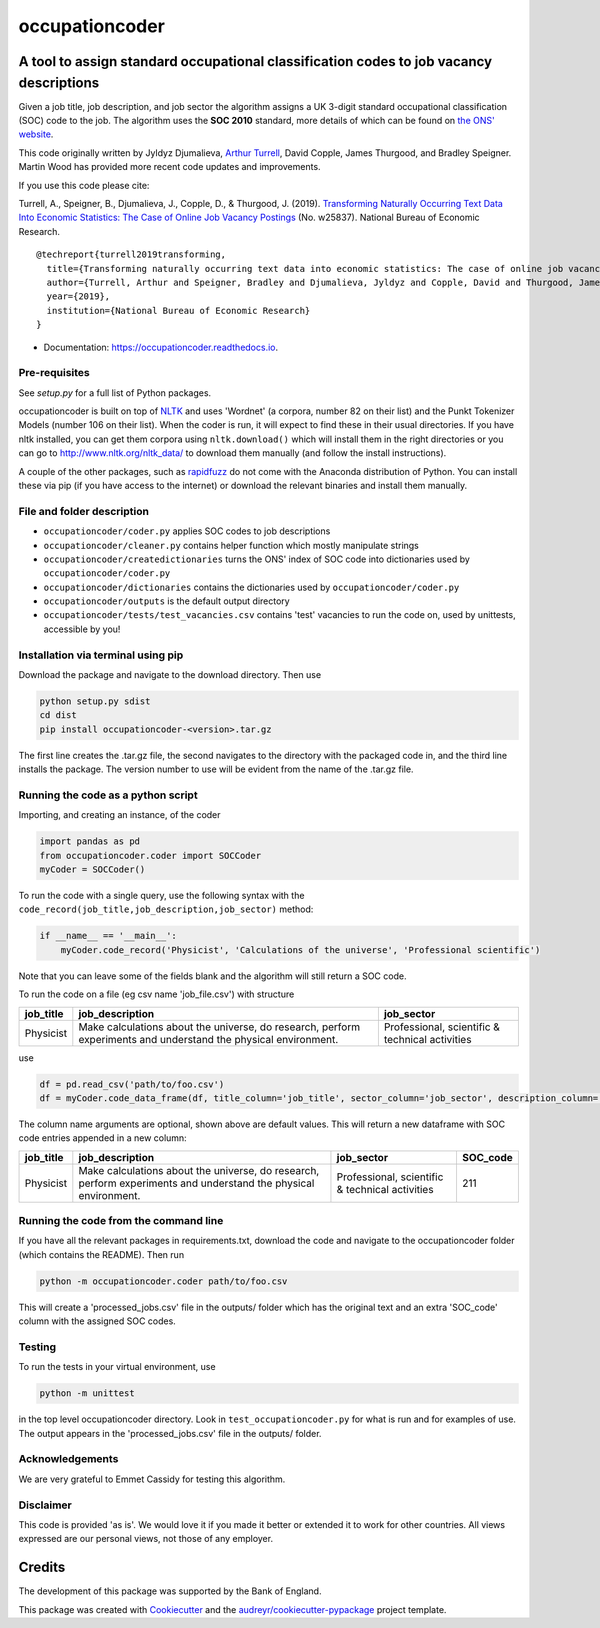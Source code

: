 ===============
occupationcoder
===============



.. image:: https://img.shields.io/pypi/v/occupationcoder.svg
        :target: https://pypi.python.org/pypi/occupationcoder

.. image:: https://img.shields.io/travis/aeturrell/occupationcoder.svg
        :target: https://travis-ci.com/aeturrell/occupationcoder

.. image:: https://readthedocs.org/projects/occupationcoder/badge/?version=latest
        :target: https://occupationcoder.readthedocs.io/en/latest/?version=latest
        :alt: Documentation Status


A tool to assign standard occupational classification codes to job vacancy descriptions
---------------------------------------------------------------------------------------

Given a job title, job description, and job sector the algorithm assigns
a UK 3-digit standard occupational classification (SOC) code to the job.
The algorithm uses the **SOC 2010** standard, more details of which can
be found on `the ONS'
website <https://www.ons.gov.uk/methodology/classificationsandstandards/standardoccupationalclassificationsoc/soc2010>`__.

This code originally written by Jyldyz Djumalieva, `Arthur
Turrell <http://aeturrell.github.io/home>`__, David Copple, James
Thurgood, and Bradley Speigner. Martin Wood has provided more recent code updates and improvements.

If you use this code please cite:

Turrell, A., Speigner, B., Djumalieva, J., Copple, D., & Thurgood, J.
(2019). `Transforming Naturally Occurring Text Data Into Economic
Statistics: The Case of Online Job Vacancy
Postings <https://www.nber.org/papers/w25837>`__ (No. w25837). National
Bureau of Economic Research.

::

    @techreport{turrell2019transforming,
      title={Transforming naturally occurring text data into economic statistics: The case of online job vacancy postings},
      author={Turrell, Arthur and Speigner, Bradley and Djumalieva, Jyldyz and Copple, David and Thurgood, James},
      year={2019},
      institution={National Bureau of Economic Research}
    }

* Documentation: https://occupationcoder.readthedocs.io.

Pre-requisites
~~~~~~~~~~~~~~

See `setup.py` for a full list of Python packages.

occupationcoder is built on top of `NLTK <http://www.nltk.org/>`__ and
uses 'Wordnet' (a corpora, number 82 on their list) and the Punkt
Tokenizer Models (number 106 on their list). When the coder is run, it
will expect to find these in their usual directories. If you have nltk
installed, you can get them corpora using ``nltk.download()`` which will
install them in the right directories or you can go to
`http://www.nltk.org/nltk_data/ <http://www.nltk.org/nltk_data/>`__ to
download them manually (and follow the install instructions).

A couple of the other packages, such as
`rapidfuzz <https://pypi.org/project/rapidfuzz/>`__ do not come
with the Anaconda distribution of Python. You can install these via pip
(if you have access to the internet) or download the relevant binaries
and install them manually.

File and folder description
~~~~~~~~~~~~~~~~~~~~~~~~~~~

-  ``occupationcoder/coder.py`` applies SOC codes to job descriptions
-  ``occupationcoder/cleaner.py`` contains helper function which mostly
   manipulate strings
-  ``occupationcoder/createdictionaries`` turns the ONS' index of SOC
   code into dictionaries used by ``occupationcoder/coder.py``
-  ``occupationcoder/dictionaries`` contains the dictionaries used by
   ``occupationcoder/coder.py``
-  ``occupationcoder/outputs`` is the default output directory
-  ``occupationcoder/tests/test_vacancies.csv`` contains 'test' vacancies 
   to run the code on, used by unittests, accessible by you!

Installation via terminal using pip
~~~~~~~~~~~~~~~~~~~~~~~~~~~~~~~~~~~

Download the package and navigate to the download directory. Then use

.. code-block:: shell

    python setup.py sdist
    cd dist
    pip install occupationcoder-<version>.tar.gz

The first line creates the .tar.gz file, the second navigates to the
directory with the packaged code in, and the third line installs the
package. The version number to use will be evident from the name of the
.tar.gz file.

Running the code as a python script
~~~~~~~~~~~~~~~~~~~~~~~~~~~~~~~~~~~

Importing, and creating an instance, of the coder

.. code-block:: python

    import pandas as pd
    from occupationcoder.coder import SOCCoder
    myCoder = SOCCoder()

To run the code with a single query, use the following syntax with the
``code_record(job_title,job_description,job_sector)`` method:

.. code-block:: python

    if __name__ == '__main__':
        myCoder.code_record('Physicist', 'Calculations of the universe', 'Professional scientific')

Note that you can leave some of the fields blank and the algorithm will still
return a SOC code.

To run the code on a file (eg csv name 'job\_file.csv') with structure

+--------------+-------------------------------------------------------------------------------------------------------------------+---------------------------------------------------+
| job\_title   | job\_description                                                                                                  | job\_sector                                       |
+==============+===================================================================================================================+===================================================+
| Physicist    | Make calculations about the universe, do research, perform experiments and understand the physical environment.   | Professional, scientific & technical activities   |
+--------------+-------------------------------------------------------------------------------------------------------------------+---------------------------------------------------+

use

.. code-block:: python

    df = pd.read_csv('path/to/foo.csv')
    df = myCoder.code_data_frame(df, title_column='job_title', sector_column='job_sector', description_column='job_description')

The column name arguments are optional, shown above are default values.  
This will return a new dataframe with SOC code entries appended in a new
column:

+--------------+-------------------------------------------------------------------------------------------------------------------+---------------------------------------------------+-------------+
| job\_title   | job\_description                                                                                                  | job\_sector                                       | SOC\_code   |
+==============+===================================================================================================================+===================================================+=============+
| Physicist    | Make calculations about the universe, do research, perform experiments and understand the physical environment.   | Professional, scientific & technical activities   | 211         |
+--------------+-------------------------------------------------------------------------------------------------------------------+---------------------------------------------------+-------------+

Running the code from the command line
~~~~~~~~~~~~~~~~~~~~~~~~~~~~~~~~~~~~~~

If you have all the relevant packages in requirements.txt, download the
code and navigate to the occupationcoder folder (which contains the
README). Then run

.. code-block:: shell

    python -m occupationcoder.coder path/to/foo.csv

This will create a 'processed\_jobs.csv' file in the outputs/ folder
which has the original text and an extra 'SOC\_code' column with the
assigned SOC codes.

Testing
~~~~~~~

To run the tests in your virtual environment, use

.. code-block:: shell

    python -m unittest

in the top level occupationcoder directory. Look in ``test_occupationcoder.py`` for what is run and for examples of use. The output appears in the 'processed\_jobs.csv' file in the outputs/
folder.

Acknowledgements
~~~~~~~~~~~~~~~~

We are very grateful to Emmet Cassidy for testing this algorithm.

Disclaimer
~~~~~~~~~~

This code is provided 'as is'. We would love it if you made it better or
extended it to work for other countries. All views expressed are our
personal views, not those of any employer.


Credits
-------

The development of this package was supported by the Bank of England.

This package was created with Cookiecutter_ and the `audreyr/cookiecutter-pypackage`_ project template.

.. _Cookiecutter: https://github.com/audreyr/cookiecutter
.. _`audreyr/cookiecutter-pypackage`: https://github.com/audreyr/cookiecutter-pypackage

